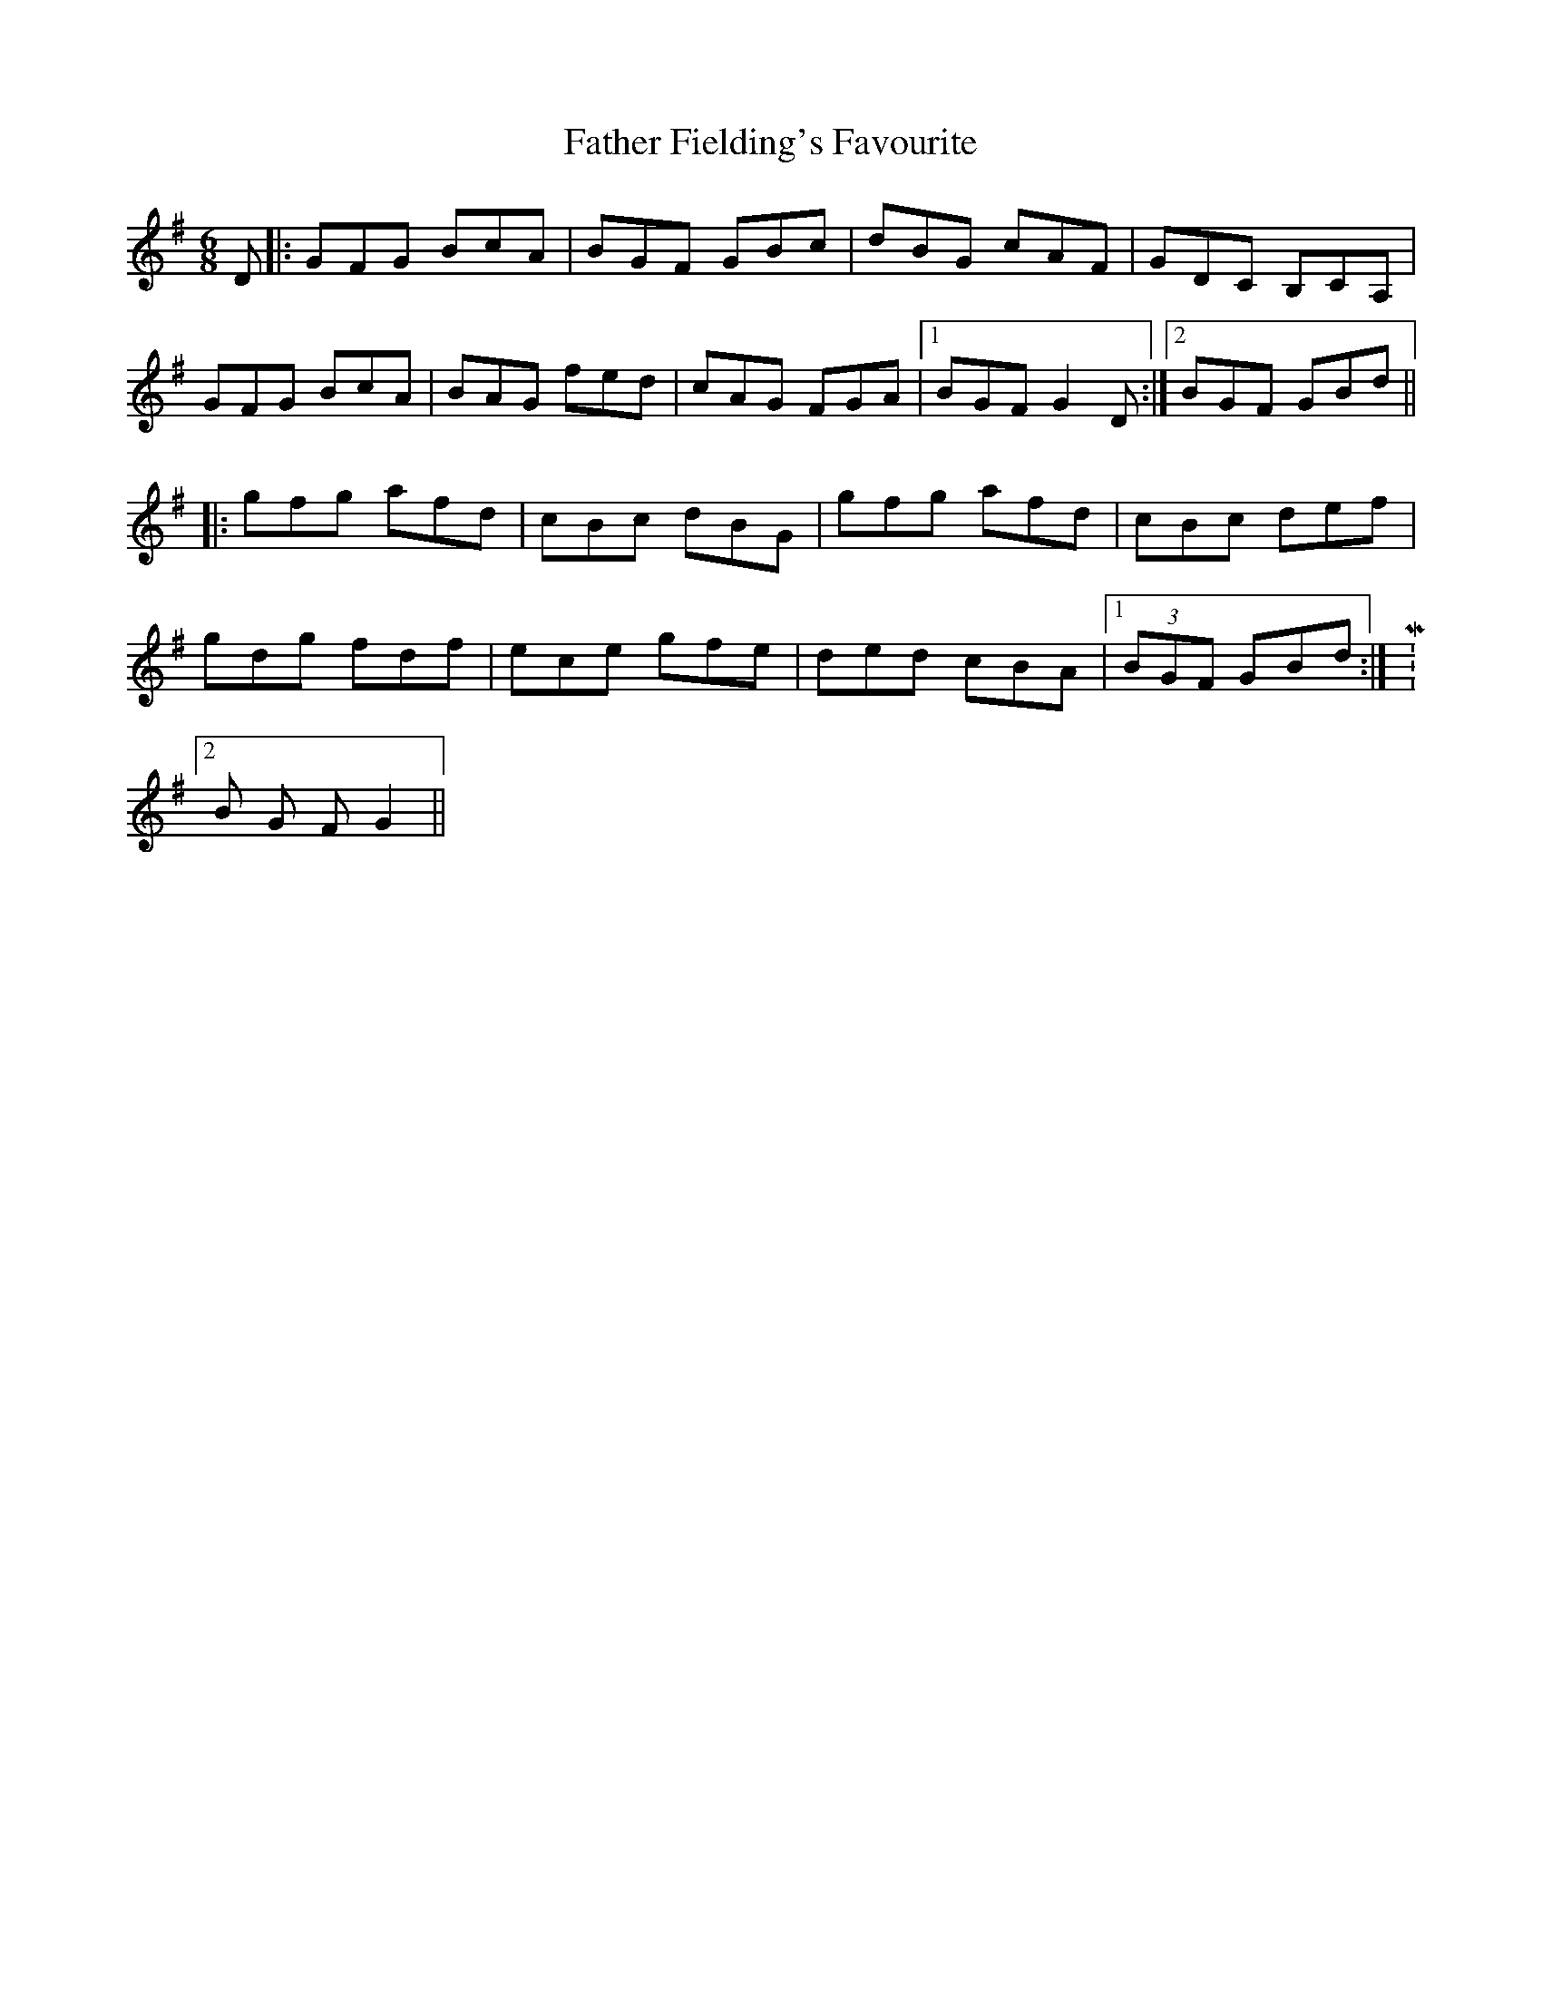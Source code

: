 X: 12704
T: Father Fielding's Favourite
R: jig
M: 6/8
K: Gmajor
D|:GFG BcA|BGF GBc|dBG cAF|GDC B,CA,|
GFG BcA|BAG fed|cAG FGA|1 BGF G2 D:|2 BGF GBd||
|:gfg afd|cBc dBG|gfg afd|cBc def|
gdg fdf|ece gfe|ded cBA|1 (3BGF GBd:|M:5/8
L:1/16
[2 B2 G2 F2 G4||

